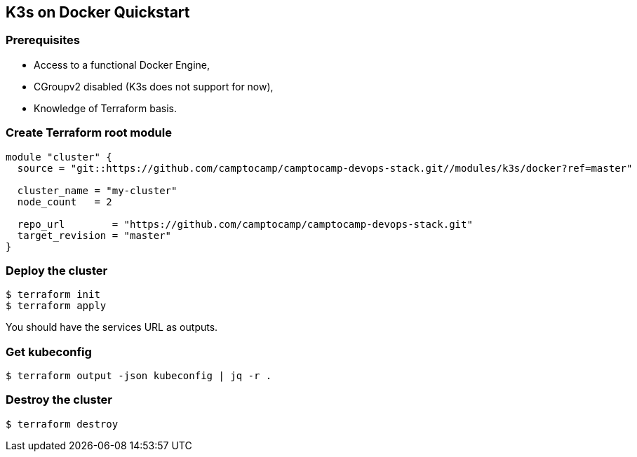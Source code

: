 == K3s on Docker Quickstart

=== Prerequisites

- Access to a functional Docker Engine,
- CGroupv2 disabled (K3s does not support for now),
- Knowledge of Terraform basis.

=== Create Terraform root module

```hcl
module "cluster" {
  source = "git::https://github.com/camptocamp/camptocamp-devops-stack.git//modules/k3s/docker?ref=master"

  cluster_name = "my-cluster"
  node_count   = 2

  repo_url        = "https://github.com/camptocamp/camptocamp-devops-stack.git"
  target_revision = "master"
}
```

=== Deploy the cluster

```shell
$ terraform init
$ terraform apply
```

You should have the services URL as outputs.

=== Get kubeconfig

```shell
$ terraform output -json kubeconfig | jq -r .
```

=== Destroy the cluster

```shell
$ terraform destroy
```
